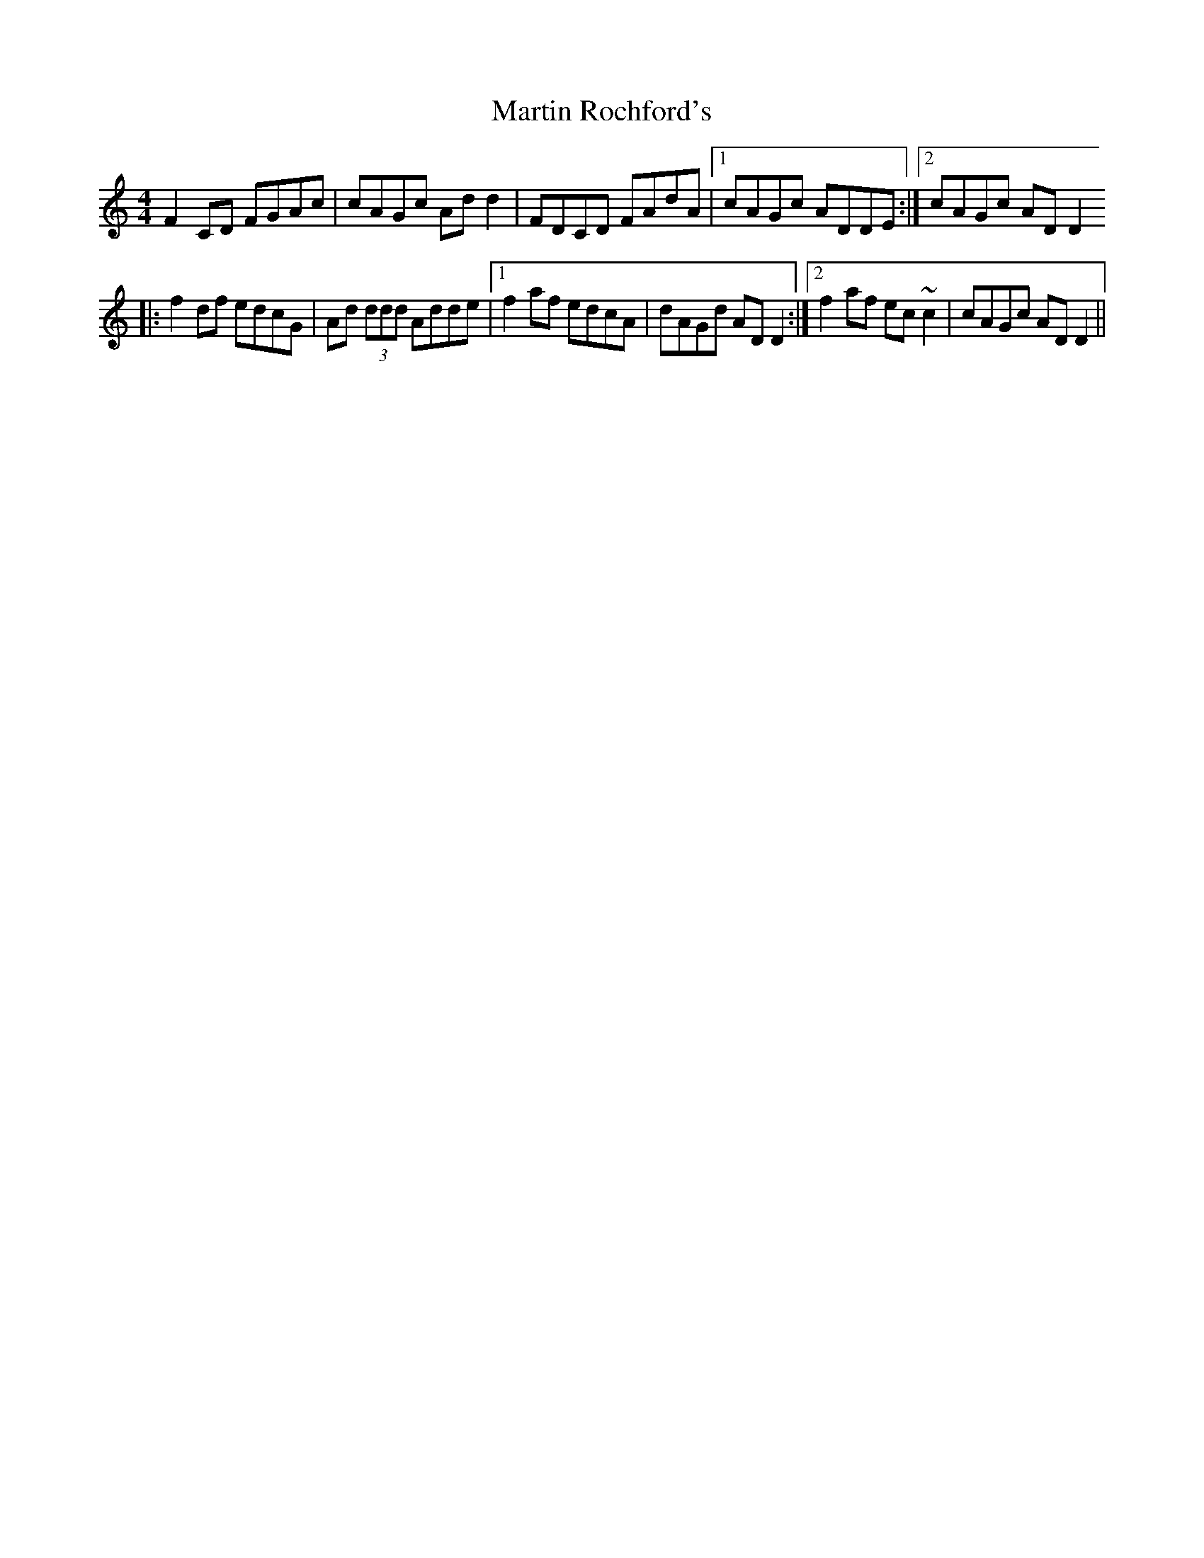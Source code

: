 X: 25652
T: Martin Rochford's
R: reel
M: 4/4
K: Cmajor
F2CD FGAc|cAGc Add2|FDCD FAdA|1 cAGc ADDE:|2 cAGc ADD2
|:f2df edcG|Ad (3ddd Adde|1 f2af edcA|dAGd ADD2:|2 f2af ec~c2|cAGc ADD2||

